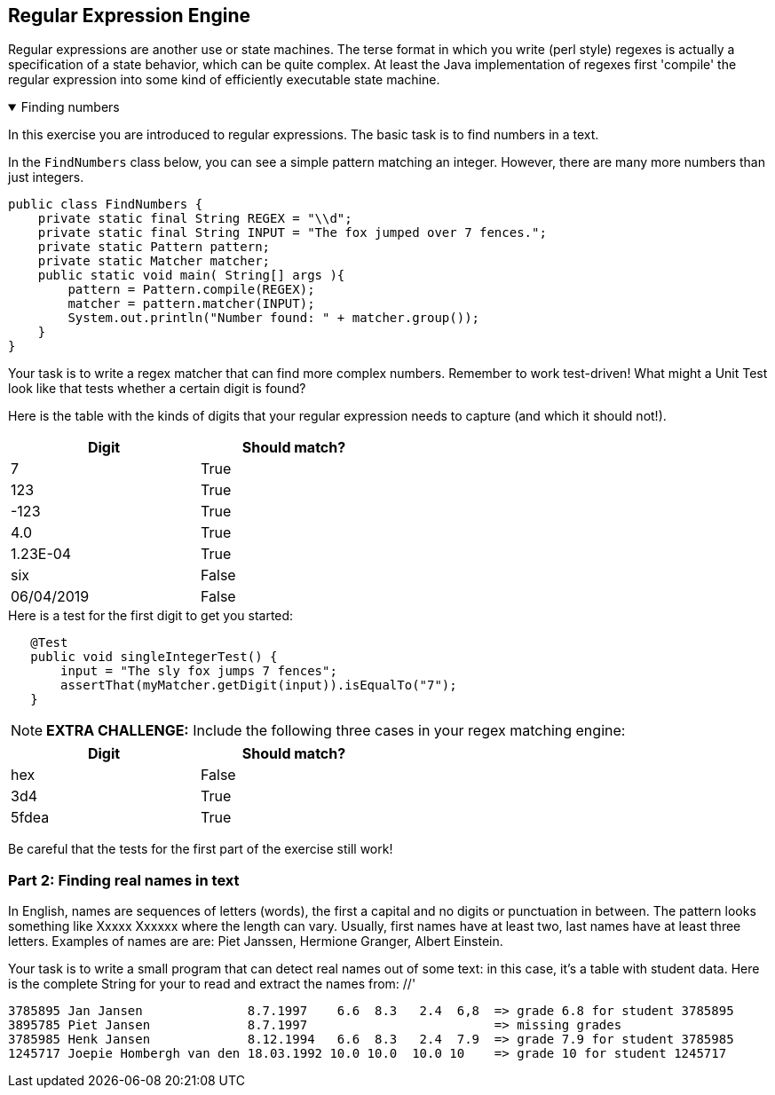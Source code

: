 
== Regular Expression Engine

Regular expressions are another use or state machines. The terse format in which
you write (perl style) regexes is actually a specification of a state behavior, which can be quite complex.
At least the Java implementation of regexes first 'compile' the regular expression into some kind of efficiently executable state machine.

:sectnums!:

++++
<div class='ex'><details open class='ex'><summary class='ex'>Finding numbers</summary>
++++

In this exercise you are introduced to regular expressions. The basic task is
to find numbers in a text.

In the `FindNumbers` class below, you can see a simple pattern matching an integer.
However, there are many more numbers than just integers.

[source,java]
----
public class FindNumbers {
    private static final String REGEX = "\\d";
    private static final String INPUT = "The fox jumped over 7 fences.";
    private static Pattern pattern;
    private static Matcher matcher;
    public static void main( String[] args ){
        pattern = Pattern.compile(REGEX);
        matcher = pattern.matcher(INPUT);
        System.out.println("Number found: " + matcher.group());
    }
}
----

Your task is to write a regex matcher that
can find more complex numbers. Remember to work test-driven!
What might a Unit Test look like that tests whether a certain digit is found?

Here is the table with the kinds of digits that your regular expression needs
to capture (and which it should not!).

[width="50%",options="header"]
|===
|Digit | Should match?
|7 | True
|123 | True
|-123 | True
|4.0|True
|1.23E-04 | True
|six | False
|06/04/2019 | False
|===


.Here is a test for the first digit to get you started:
[source,Java]
-----
   @Test
   public void singleIntegerTest() {
       input = "The sly fox jumps 7 fences";
       assertThat(myMatcher.getDigit(input)).isEqualTo("7");
   }
-----

[{extra}]
NOTE: *EXTRA CHALLENGE:*
Include the following three cases in your regex matching engine:
[width="50%",options="header"]
|===
|Digit | Should match?
|hex | False
|3d4 | True
|5fdea|True
|===
Be careful that the tests for the first part of the exercise still work!


=== Part 2: Finding real names in text
In English, names are sequences of letters (words), the first a capital
and no digits or punctuation in between. The pattern looks something like
Xxxxx Xxxxxx where the length can vary. Usually, first names have at least two,
last names have at least three letters. Examples of names are are: Piet Janssen,
Hermione Granger, Albert Einstein.

Your task is to write a small program that can detect real names out of some
text: in this case, it's a table with student data. Here is the complete String
for your to read and extract the names from: //'

[source,text]
-----
3785895 Jan Jansen              8.7.1997    6.6  8.3   2.4  6,8  => grade 6.8 for student 3785895
3895785 Piet Jansen             8.7.1997                         => missing grades
3785985 Henk Jansen             8.12.1994   6.6  8.3   2.4  7.9  => grade 7.9 for student 3785985
1245717 Joepie Hombergh van den 18.03.1992 10.0 10.0  10.0 10    => grade 10 for student 1245717
-----

++++
</details></div> <!-- end template engine -->
++++
